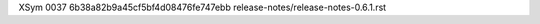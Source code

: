 XSym
0037
6b38a82b9a45cf5bf4d08476fe747ebb
release-notes/release-notes-0.6.1.rst
                                                                                                                                                                                                                                                                                                                                                                                                                                                                                                                                                                                                                                                                                                                                                                                                                                                                                                                                                                                                                          